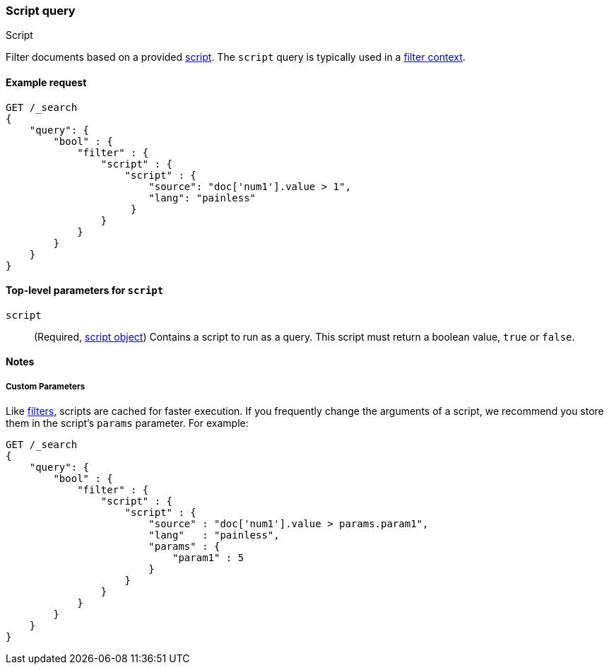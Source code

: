 [[query-dsl-script-query]]
=== Script query
++++
<titleabbrev>Script</titleabbrev>
++++

Filter documents based on a provided <<modules-scripting-using,script>>. The
`script` query is typically used in a <<query-filter-context,filter context>>.


[[script-query-ex-request]]
==== Example request

[source,js]
----
GET /_search
{
    "query": {
        "bool" : {
            "filter" : {
                "script" : {
                    "script" : {
                        "source": "doc['num1'].value > 1",
                        "lang": "painless"
                     }
                }
            }
        }
    }
}
----
// CONSOLE


[[script-top-level-params]]
==== Top-level parameters for `script`

`script`::
(Required, <<modules-scripting-using, script object>>) Contains a script to run
as a query. This script must return a boolean value, `true` or `false`.

[[script-query-notes]]
==== Notes

[[script-query-custom-params]]
===== Custom Parameters

Like <<query-filter-context,filters>>, scripts are cached for faster execution.
If you frequently change the arguments of a script, we recommend you store them
in the script's `params` parameter. For example:

[source,js]
----
GET /_search
{
    "query": {
        "bool" : {
            "filter" : {
                "script" : {
                    "script" : {
                        "source" : "doc['num1'].value > params.param1",
                        "lang"   : "painless",
                        "params" : {
                            "param1" : 5
                        }
                    }
                }
            }
        }
    }
}
----
// CONSOLE